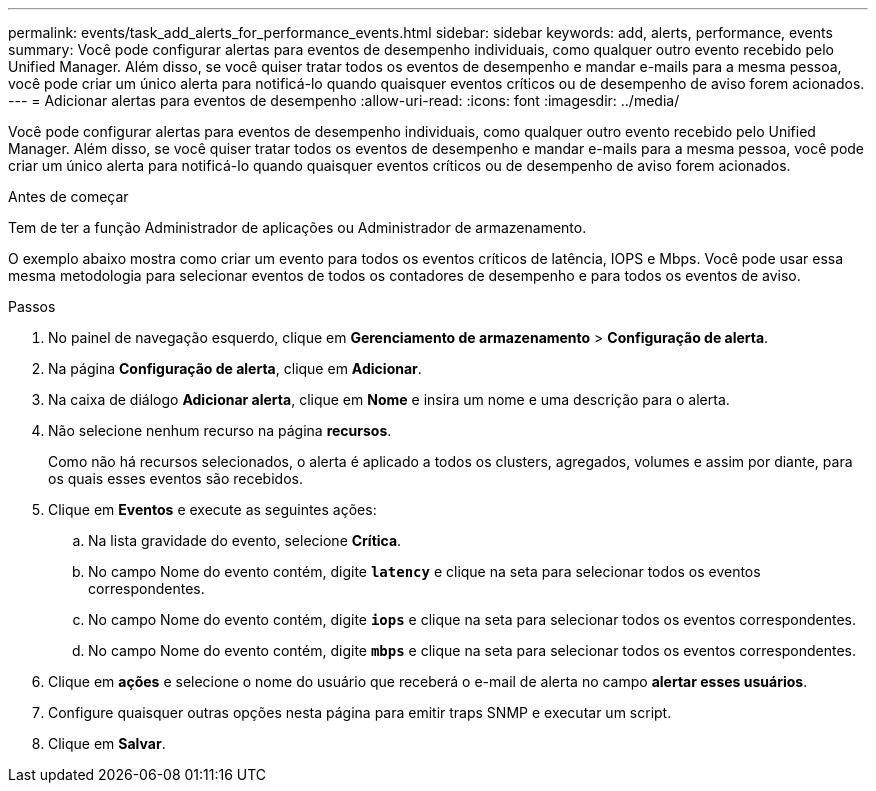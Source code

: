 ---
permalink: events/task_add_alerts_for_performance_events.html 
sidebar: sidebar 
keywords: add, alerts, performance, events 
summary: Você pode configurar alertas para eventos de desempenho individuais, como qualquer outro evento recebido pelo Unified Manager. Além disso, se você quiser tratar todos os eventos de desempenho e mandar e-mails para a mesma pessoa, você pode criar um único alerta para notificá-lo quando quaisquer eventos críticos ou de desempenho de aviso forem acionados. 
---
= Adicionar alertas para eventos de desempenho
:allow-uri-read: 
:icons: font
:imagesdir: ../media/


[role="lead"]
Você pode configurar alertas para eventos de desempenho individuais, como qualquer outro evento recebido pelo Unified Manager. Além disso, se você quiser tratar todos os eventos de desempenho e mandar e-mails para a mesma pessoa, você pode criar um único alerta para notificá-lo quando quaisquer eventos críticos ou de desempenho de aviso forem acionados.

.Antes de começar
Tem de ter a função Administrador de aplicações ou Administrador de armazenamento.

O exemplo abaixo mostra como criar um evento para todos os eventos críticos de latência, IOPS e Mbps. Você pode usar essa mesma metodologia para selecionar eventos de todos os contadores de desempenho e para todos os eventos de aviso.

.Passos
. No painel de navegação esquerdo, clique em *Gerenciamento de armazenamento* > *Configuração de alerta*.
. Na página *Configuração de alerta*, clique em *Adicionar*.
. Na caixa de diálogo *Adicionar alerta*, clique em *Nome* e insira um nome e uma descrição para o alerta.
. Não selecione nenhum recurso na página *recursos*.
+
Como não há recursos selecionados, o alerta é aplicado a todos os clusters, agregados, volumes e assim por diante, para os quais esses eventos são recebidos.

. Clique em *Eventos* e execute as seguintes ações:
+
.. Na lista gravidade do evento, selecione *Crítica*.
.. No campo Nome do evento contém, digite *`latency`* e clique na seta para selecionar todos os eventos correspondentes.
.. No campo Nome do evento contém, digite *`iops`* e clique na seta para selecionar todos os eventos correspondentes.
.. No campo Nome do evento contém, digite *`mbps`* e clique na seta para selecionar todos os eventos correspondentes.


. Clique em *ações* e selecione o nome do usuário que receberá o e-mail de alerta no campo *alertar esses usuários*.
. Configure quaisquer outras opções nesta página para emitir traps SNMP e executar um script.
. Clique em *Salvar*.

